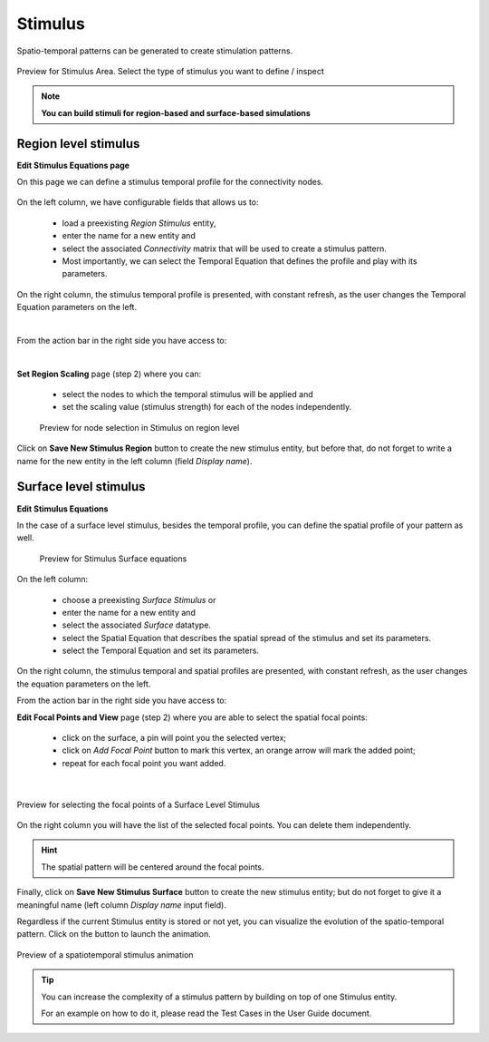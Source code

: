 Stimulus
--------

Spatio-temporal patterns can be generated to create stimulation patterns.

.. figure:: screenshots/stimulus_area.jpg
   :width: 90%
   :align: center

   Preview for Stimulus Area. Select the type of stimulus you want to define / inspect

.. note:: 
  
   **You can build stimuli for region-based and surface-based simulations**


Region level stimulus
.....................

**Edit Stimulus Equations page**

On this page we can define a stimulus temporal profile for the connectivity nodes.

    .. figure:: screenshots/stimulus_region_edit.jpg
      :width: 90%
      :align: center


On the left column, we have configurable fields that allows us to:
	
    - load a preexisting `Region Stimulus` entity,
    - enter the name for a new entity and
    - select the associated `Connectivity` matrix that will be used to create a stimulus pattern.
    - Most importantly, we can select the Temporal Equation that defines the profile and play with its parameters.

On the right column, the stimulus temporal profile is presented, with constant refresh,
as the user changes the Temporal Equation parameters on the left.

|

From the action bar in the right side you have access to:

|

**Set Region Scaling** page (step 2) where you can:

    - select the nodes to which the temporal stimulus will be applied and
    - set the scaling value (stimulus strength) for each of the nodes independently.

    .. figure:: screenshots/stimulus_region_set_scaling.jpg
        :width: 90%
        :align: center

        Preview for node selection in Stimulus on region level

Click on **Save New Stimulus Region** button to create the new stimulus entity,
but before that, do not forget to write a name for the new entity in the left column
(field *Display name*).
 

Surface level stimulus 
......................

**Edit Stimulus Equations**

In the case of a surface level stimulus, besides the temporal profile, you can
define the spatial profile of your pattern as well.

    .. figure:: screenshots/stimulus_surface_edit.jpg
      :width: 90%
      :align: center
      
      Preview for Stimulus Surface equations

On the left column:
    
    - choose a preexisting `Surface Stimulus` or
    - enter the name for a new entity and
    - select the associated `Surface` datatype.
    - select the Spatial Equation that describes the spatial spread of the stimulus and set its parameters.
    - select the Temporal Equation and set its parameters.

On the right column, the stimulus temporal and spatial profiles are presented, with constant refresh,
as the user changes the equation parameters on the left.

From the action bar in the right side you have access to:

**Edit Focal Points and View** page (step 2) where you are able to select the spatial focal points:

    - click on the surface, a pin will point you the selected vertex;
    - click on `Add Focal Point` button to mark this vertex, an orange arrow will mark the added point;
    - repeat for each focal point you want added.

|

.. figure:: screenshots/stimulus_surface_set_focal_points.jpg
   :width: 90%
   :align: center

   Preview for selecting the focal points of a Surface Level Stimulus

On the right column you will have the list of the selected focal points. You can 
delete them independently.  


.. hint :: 

    The spatial pattern will be centered around the focal points.


Finally, click on **Save New Stimulus Surface** button to create the
new stimulus entity; but do not forget to give it a meaningful name
(left column *Display name* input field).

.. |play_icon| image:: icons/play_icon.png

Regardless if the current Stimulus entity is stored or not yet,
you can visualize the evolution of the spatio-temporal pattern.
Click on the |play_icon| button to launch the animation.

.. figure:: screenshots/stimulus_surface_play.jpg
   :width: 90%
   :align: center
   
   Preview of a spatiotemporal stimulus animation


.. tip::

    You can increase the complexity of a stimulus pattern by building on top of one Stimulus entity.

    For an example on how to do it, please read the Test Cases in the User Guide document.


